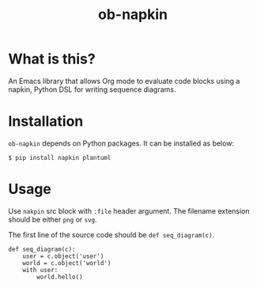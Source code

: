 #+TITLE: ob-napkin

* What is this?

  An Emacs library that allows Org mode to evaluate code blocks using a napkin,
  Python DSL for writing sequence diagrams.

  [[./screenshot.jpg]]

* Installation

  =ob-napkin= depends on Python packages. It can be installed as below:
  #+begin_example
  $ pip install napkin plantuml
  #+end_example

* Usage

  Use =nakpin= src block with =:file= header argument. The filename extension
  should be either =png= or =svg=.

  The first line of the source code should be =def seq_diagram(c)=.

  #+begin_verbatim
  #+begin_src napkin :file hello.png
    def seq_diagram(c):
        user = c.object('user')
        world = c.object('world')
        with user:
            world.hello()
  #+end_src
  #+end_verbatim
